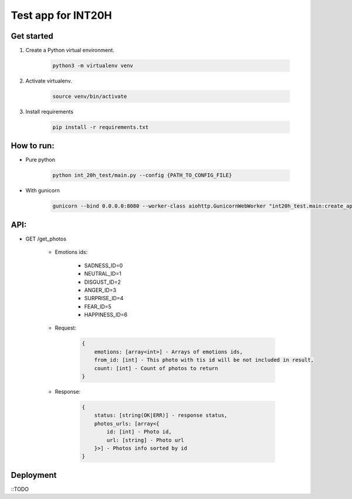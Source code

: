 ===================
Test app for INT20H
===================

Get started
----------------

1. Create a Python virtual environment.

    .. code-block::

        python3 -m virtualenv venv

2. Activate virtualenv.

    .. code-block::

        source venv/bin/activate

3. Install requirements

    .. code-block::

        pip install -r requirements.txt


How to run:
-----------

- Pure python

    .. code-block::

        python int_20h_test/main.py --config {PATH_TO_CONFIG_FILE}

- With gunicorn

    .. code-block::

        gunicorn --bind 0.0.0.0:8080 --worker-class aiohttp.GunicornWebWorker "int20h_test.main:create_app('{PATH_TO_CONFIG_FILE}')"


API:
----

- GET /get_photos

    - Emotions ids:

        - SADNESS_ID=0
        - NEUTRAL_ID=1
        - DISGUST_ID=2
        - ANGER_ID=3
        - SURPRISE_ID=4
        - FEAR_ID=5
        - HAPPINESS_ID=6

    - Request:

        .. code-block::

            {
                emotions: [array<int>] - Arrays of emotions ids,
                from_id: [int] - This photo with tis id will be not included in result,
                count: [int] - Count of photos to return
            }

    - Response:

        .. code-block::

            {
                status: [string(OK|ERR)] - response status,
                photos_urls: [array<{
                    id: [int] - Photo id,
                    url: [string] - Photo url
                }>] - Photos info sorted by id
            }



Deployment
-------------------

::TODO
